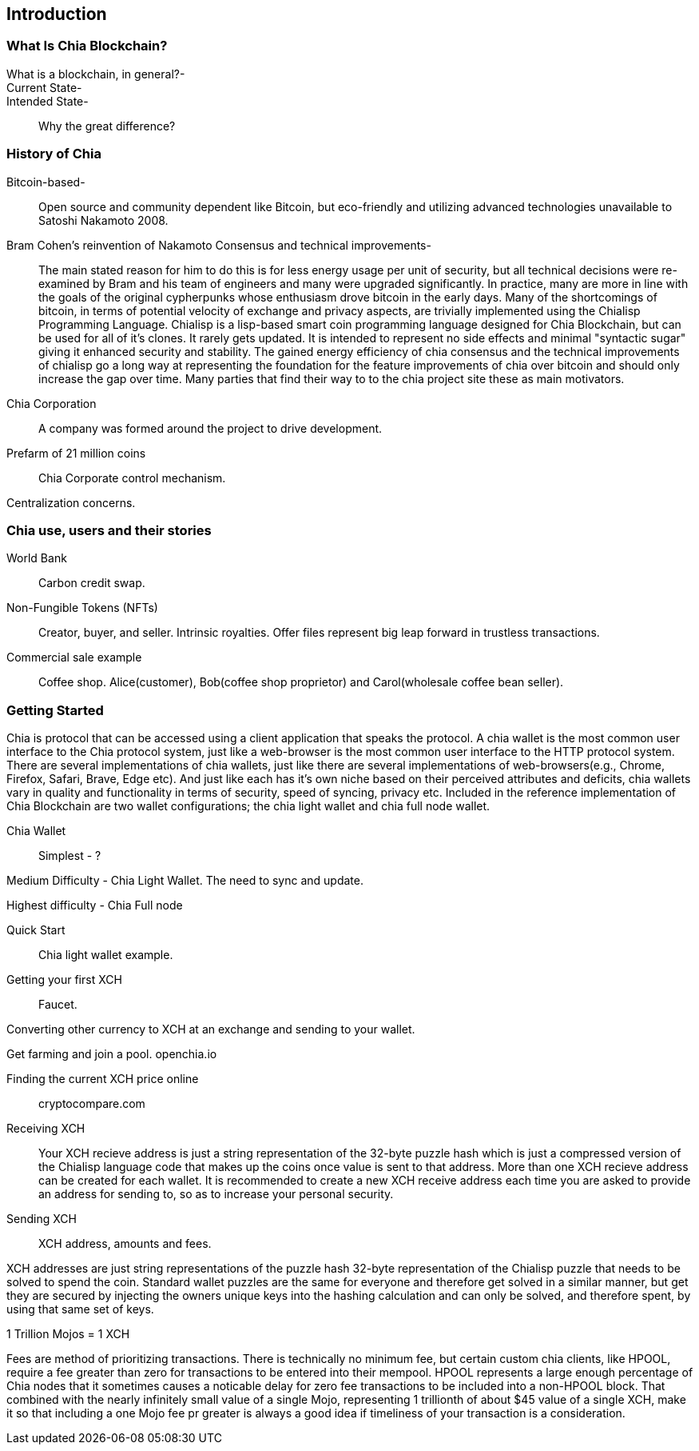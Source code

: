 [role="pagenumrestart"]
[[ch01_intro_what_is_chia]]
== Introduction

=== What Is Chia Blockchain?
What is a blockchain, in general?-::
Current State-::
Intended State-::
Why the great difference?

=== History of Chia
Bitcoin-based-:: Open source and community dependent like Bitcoin, but eco-friendly and utilizing advanced technologies unavailable to Satoshi Nakamoto 2008. 
Bram Cohen's reinvention of Nakamoto Consensus and technical improvements-:: The main stated reason for him to do this is for less energy usage per unit of security, but all technical decisions were re-examined by Bram and his team of engineers and many were upgraded significantly. In practice, many are more in line with the goals of the original cypherpunks whose enthusiasm drove bitcoin in the early days. Many of the shortcomings of bitcoin, in terms of potential velocity of exchange and privacy aspects, are trivially implemented using the Chialisp Programming Language. Chialisp is a lisp-based smart coin programming language designed for Chia Blockchain, but can be used for all of it's clones. It rarely gets updated. It is intended to represent no side effects and minimal "syntactic sugar" giving it enhanced security and stability. The gained energy efficiency of chia consensus and the technical improvements of chialisp go a long way at representing the foundation for the feature improvements of chia over bitcoin and should only increase the gap over time. Many parties that find their way to to the chia project site these as main motivators.
Chia Corporation:: A company was formed around the project to drive development.

Prefarm of 21 million coins:: 

Chia Corporate control mechanism. 

Centralization concerns.

=== Chia use, users and their stories
World Bank:: Carbon credit swap.
Non-Fungible Tokens (NFTs):: Creator, buyer, and seller. Intrinsic royalties. Offer files represent big leap forward in trustless transactions.
Commercial sale example:: Coffee shop. Alice(customer), Bob(coffee shop proprietor) and Carol(wholesale coffee bean seller).

=== Getting Started
Chia is protocol that can be accessed using a client application that speaks the protocol. A chia wallet is the most common user interface to the Chia protocol system, just like a web-browser is the most common user interface to the HTTP protocol system. There are several implementations of chia wallets, just like there are several implementations of web-browsers(e.g., Chrome, Firefox, Safari, Brave, Edge etc). And just like each has it's own niche based on their perceived attributes and deficits, chia wallets vary in quality and functionality in terms of security, speed of syncing, privacy etc. Included in the reference implementation of Chia Blockchain are two wallet configurations; the chia light wallet and chia full node wallet.

Chia Wallet::

Simplest - ?

Medium Difficulty - Chia Light Wallet. The need to sync and update.

Highest difficulty - Chia Full node

Quick Start::

Chia light wallet example.

Getting your first XCH::

Faucet.

Converting other currency to XCH at an exchange and sending to your wallet.

Get farming and join a pool. openchia.io

Finding the current XCH price online::

cryptocompare.com

Receiving XCH::

Your XCH recieve address is just a string representation of the 32-byte puzzle hash which is just a compressed version of the Chialisp language code that makes up the coins once value is sent to that address. More than one XCH recieve address can be created for each wallet. It is recommended to create a new XCH receive address each time you are asked to provide an address for sending to, so as to increase your personal security. 

Sending XCH::

XCH address, amounts and fees.

XCH addresses are just string representations of the puzzle hash 32-byte representation of the Chialisp puzzle that needs to be solved to spend the coin. Standard wallet puzzles are the same for everyone and therefore get solved in a similar manner, but get they are secured by injecting the owners unique keys into the hashing calculation and can only be solved, and therefore spent, by using that same set of keys.

1 Trillion Mojos = 1 XCH

Fees are method of prioritizing transactions. There is technically no minimum fee, but certain custom chia clients, like HPOOL, require a fee greater than zero for transactions to be entered into their mempool. HPOOL represents a large enough percentage of Chia nodes that it sometimes causes a noticable delay for zero fee transactions to be included into a non-HPOOL block. That combined with the nearly infinitely small value of a single Mojo, representing 1 trillionth of about $45 value of a single XCH, make it so that including a one Mojo fee pr greater is always a good idea if timeliness of your transaction is a consideration.
